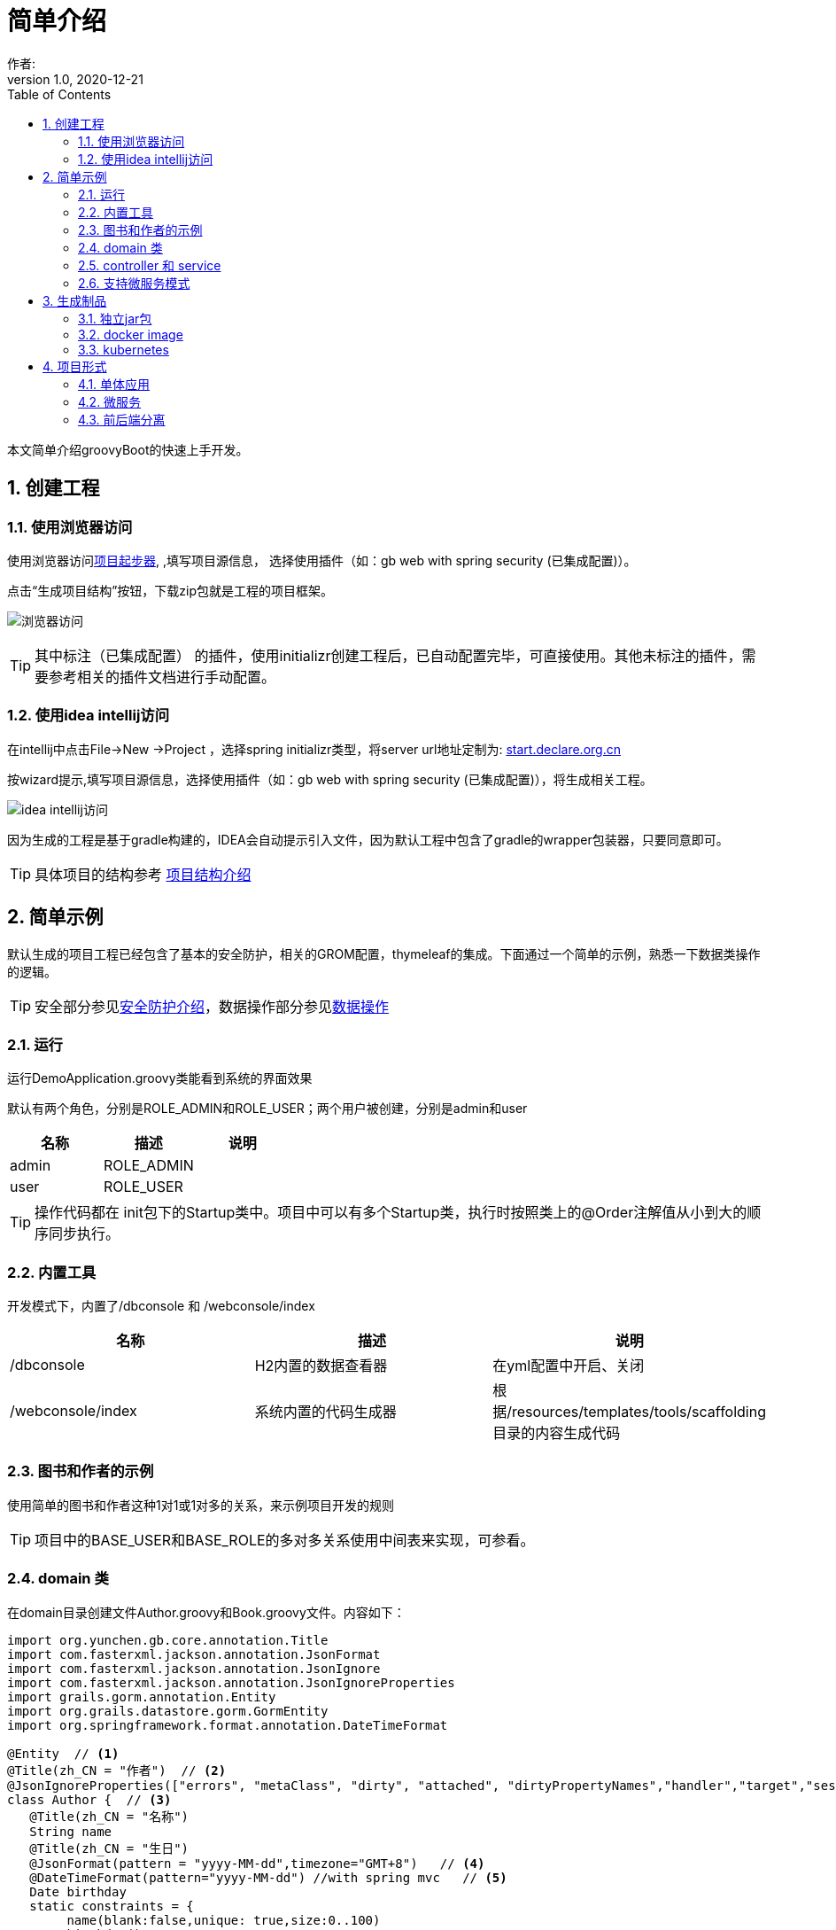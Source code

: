 = 简单介绍
作者:
:v1.0, 2020-12-21
:imagesdir: ./images
:source-highlighter: coderay
:last-update-label!:
:toc2:
:sectnums:

本文简单介绍groovyBoot的快速上手开发。

== 创建工程

=== 使用浏览器访问

使用浏览器访问link:http://start.declare.org.cn[项目起步器], ,填写项目源信息，
选择使用插件（如：gb web with spring security (已集成配置)）。

点击“生成项目结构”按钮，下载zip包就是工程的项目框架。

image:start.declare.org.cn_.png[浏览器访问]

TIP: 其中标注（已集成配置） 的插件，使用initializr创建工程后，已自动配置完毕，可直接使用。其他未标注的插件，需要参考相关的插件文档进行手动配置。

=== 使用idea intellij访问

在intellij中点击File->New ->Project ，选择spring initializr类型，将server url地址定制为: link:http://start.declare.org.cn[start.declare.org.cn]

按wizard提示,填写项目源信息，选择使用插件（如：gb web with spring security (已集成配置)），将生成相关工程。

image:intellij.png[idea intellij访问]

因为生成的工程是基于gradle构建的，IDEA会自动提示引入文件，因为默认工程中包含了gradle的wrapper包装器，只要同意即可。

TIP: 具体项目的结构参考 link:projectStructure.html[项目结构介绍]

== 简单示例

默认生成的项目工程已经包含了基本的安全防护，相关的GROM配置，thymeleaf的集成。下面通过一个简单的示例，熟悉一下数据类操作的逻辑。

TIP: 安全部分参见link:security.html[安全防护介绍]，数据操作部分参见link:dataOperator.html[数据操作]

=== 运行

运行DemoApplication.groovy类能看到系统的界面效果

默认有两个角色，分别是ROLE_ADMIN和ROLE_USER；两个用户被创建，分别是admin和user

[format="csv", options="header"]
|===
名称,描述,说明
admin,ROLE_ADMIN,
user,ROLE_USER,
|===

TIP: 操作代码都在 init包下的Startup类中。项目中可以有多个Startup类，执行时按照类上的@Order注解值从小到大的顺序同步执行。

=== 内置工具

开发模式下，内置了/dbconsole 和 /webconsole/index

[format="csv", options="header"]
|===
名称,描述,说明
/dbconsole,H2内置的数据查看器, 在yml配置中开启、关闭
/webconsole/index,系统内置的代码生成器,根据/resources/templates/tools/scaffolding目录的内容生成代码
|===

=== 图书和作者的示例

使用简单的图书和作者这种1对1或1对多的关系，来示例项目开发的规则

TIP: 项目中的BASE_USER和BASE_ROLE的多对多关系使用中间表来实现，可参看。

=== domain 类

在domain目录创建文件Author.groovy和Book.groovy文件。内容如下：

[source,groovy]
----
import org.yunchen.gb.core.annotation.Title
import com.fasterxml.jackson.annotation.JsonFormat
import com.fasterxml.jackson.annotation.JsonIgnore
import com.fasterxml.jackson.annotation.JsonIgnoreProperties
import grails.gorm.annotation.Entity
import org.grails.datastore.gorm.GormEntity
import org.springframework.format.annotation.DateTimeFormat

@Entity  // <1>
@Title(zh_CN = "作者")  // <2>
@JsonIgnoreProperties(["errors", "metaClass", "dirty", "attached", "dirtyPropertyNames","handler","target","session","entityPersisters","hibernateLazyInitializer","initialized","proxyKey","children"])
class Author {  // <3>
   @Title(zh_CN = "名称")
   String name
   @Title(zh_CN = "生日")
   @JsonFormat(pattern = "yyyy-MM-dd",timezone="GMT+8")   // <4>
   @DateTimeFormat(pattern="yyyy-MM-dd") //with spring mvc   // <5>
   Date birthday
   static constraints = {
        name(blank:false,unique: true,size:0..100)
        birthday()
    }
  static mapping = {

  }
  String toString(){
        return name
  }
}
----
<1>  标注为grails.gorm.annotation.Entity实体
<2>  增加中文注释注解，为未来自动生成代码提供帮助
<3>  实现GormEntity接口，以便IDEA可以提供智能提醒
<4>  标注字段生成json时采用的转换格式（jacketjson）
<5>  spring mvc 的controller自动组装参数时格式限定

[source,groovy]
----
import org.yunchen.gb.core.annotation.Title
import com.fasterxml.jackson.annotation.JsonFormat
import com.fasterxml.jackson.annotation.JsonIgnoreProperties
import grails.persistence.Entity
import org.grails.datastore.gorm.GormEntity
import org.springframework.format.annotation.DateTimeFormat
@Entity
@Title(zh_CN = "图书")
@JsonIgnoreProperties(["errors", "metaClass", "dirty", "attached", "dirtyPropertyNames","handler","target","session","entityPersisters","hibernateLazyInitializer","initialized","proxyKey","children"])
class Book {
    @Title(zh_CN = "作者")
    Author author
    @Title(zh_CN = "标题")
    String title
    @Title(zh_CN = "价格")
    double price
    @Title(zh_CN = "出版日期")
    @DateTimeFormat(pattern="yyyy-MM-dd")
    @JsonFormat(pattern = "yyyy-MM-dd",timezone="GMT+8")
    Date publishDate
    static constraints = {
        title (nullable: false,size: 0..10, unique: true, blank:false)
        price(min:0d,max:200d)
        publishDate(nullable:false)
    }
    static mapping = {
        comment "图书表"
        title(index:"BOOK_TITLE_INDEX");
        price(column: "PRICE_COLUMN",defaultValue : 0)
    }
    String toString(){
        return title
    }
}
----


=== controller 和 service

*重启Application应用* ,使用admin/admin登录系统，访问/dbconsole 数据库控制台，输入当前数据源的地址后，可以看到数据表已自动映射建立。

访问/webconsole/index 代码生成器，选择Author和Book这两个domain类，点击“生成controller和测试类”按钮，系统在controller目录和test目录生成相关类。

image:webconsole.png[webconsole.png]

*重启Application应用* （再次）,使用admin/admin登录系统，访问/author/index和/book/index ，可以发现，系统已经提供CRUD的操作界面和验证逻辑。

image:author.png[author.png]

TIP: 可以参看生成的service代码来熟悉GORM在字节码增强的方法

=== 支持微服务模式

默认项目中已经集成了link:./component/springSecurityRest.html[安全rest组件],支持JWT的方式访问系统API。

可使用postman访问rest服务端的端点，了解springSecurityRest工作原理。

[format="csv", options="header"]
|===
地址,描述
/api/login,登录授权
/api/logout,系统退出(jwt不支持)
/api/validate,验证${access_token}
/oauth/access_token,刷新令牌
/application/index,获取应用信息
|===

TIP: 详细请参阅link:./component/springSecurityRest.html[安全rest组件]

== 生成制品

=== 独立jar包

修改yml文件中的 spring.profiles.active: production

运行gradle 的 assemble命令，jar包生成在build/libs目录下

=== docker image

运行gradle 的docker 命令 ，会生成本地的docker image，名称使用build.gradle 中的group值+bootJar.baseName的名称

=== kubernetes

配合jenkins，使用项目的jenkinsfile,则会生成K8s的服务

== 项目形式

本部分介绍一下起步器下，生成项目的分类

=== 单体应用

gb simple web:是一个没有安全防护的简单项目框架

gb web with spring security： 是集成spring security的web项目框架

=== 微服务

web(Simple) Microservice ：简单微服务端项目，全部输出json格式

web(Spring security) Microservice ：集成spring security的微服务端项目(安全配置基于数据库表)

web(Spring security without db) Microservice ：集成spring security的微服务端项目(安全配置基于yml)


=== 前后端分离

提供vue前端项目和后端项目的多项目工程














